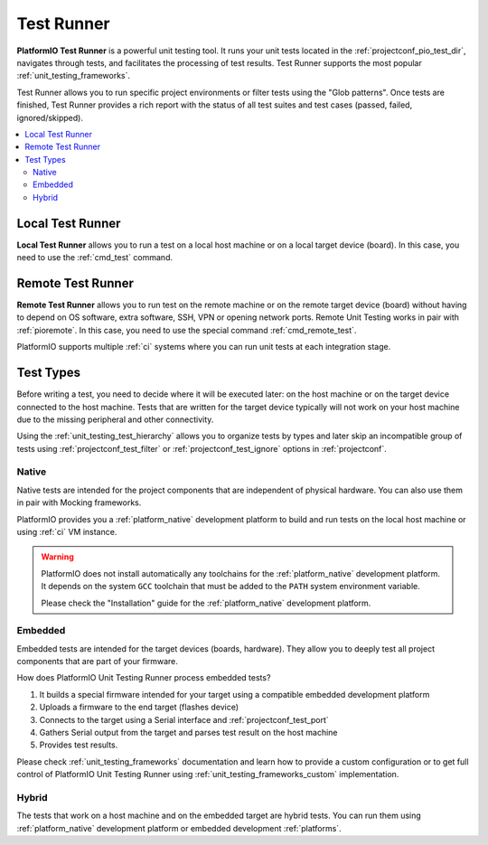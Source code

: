 ..  Copyright (c) 2014-present PlatformIO <contact@platformio.org>
    Licensed under the Apache License, Version 2.0 (the "License");
    you may not use this file except in compliance with the License.
    You may obtain a copy of the License at
       http://www.apache.org/licenses/LICENSE-2.0
    Unless required by applicable law or agreed to in writing, software
    distributed under the License is distributed on an "AS IS" BASIS,
    WITHOUT WARRANTIES OR CONDITIONS OF ANY KIND, either express or implied.
    See the License for the specific language governing permissions and
    limitations under the License.

.. _unit_testing_test_runner:

Test Runner
-----------

**PlatformIO Test Runner** is a powerful unit testing tool. It runs
your unit tests located in the :ref:`projectconf_pio_test_dir`, navigates
through tests, and facilitates the processing of test results. Test Runner
supports the most popular :ref:`unit_testing_frameworks`.

Test Runner allows you to run specific project environments or filter
tests using the "Glob patterns". Once tests are finished, Test Runner
provides a rich report with the status of all test suites and test cases
(passed, failed, ignored/skipped).

.. contents::
  :local:

Local Test Runner
~~~~~~~~~~~~~~~~~

**Local Test Runner** allows you to run a test on a local host machine
or on a local target device (board). In this case, you need to use
the :ref:`cmd_test` command.

.. _unit_testing_runner_remote:

Remote Test Runner
~~~~~~~~~~~~~~~~~~

**Remote Test Runner** allows you to run test on the remote machine or
on the remote target device (board) without having to depend on OS software,
extra software, SSH, VPN or opening network ports. Remote Unit Testing
works in pair with :ref:`pioremote`. In this case, you need to use the
special command :ref:`cmd_remote_test`.

PlatformIO supports multiple :ref:`ci` systems where you can run unit tests
at each integration stage.

.. _unit_testing_runner_test_types:

Test Types
~~~~~~~~~~

Before writing a test, you need to decide where it will be executed later:
on the host machine or on the target device connected to the host machine.
Tests that are written for the target device typically will not work on
your host machine due to the missing peripheral and other connectivity.

Using the :ref:`unit_testing_test_hierarchy` allows you to organize tests
by types and later skip an incompatible group of tests using
:ref:`projectconf_test_filter` or :ref:`projectconf_test_ignore` options
in :ref:`projectconf`.

Native
^^^^^^

Native tests are intended for the project components that are independent
of physical hardware. You can also use them in pair with Mocking frameworks.

PlatformIO provides you a :ref:`platform_native` development platform to
build and run tests on the local host machine or using :ref:`ci` VM instance.

.. warning::

  PlatformIO does not install automatically any toolchains
  for the :ref:`platform_native` development platform. It depends
  on the system ``GCC`` toolchain that must be added to the ``PATH``
  system environment variable.

  Please check the "Installation" guide for the :ref:`platform_native`
  development platform.

Embedded
^^^^^^^^

Embedded tests are intended for the target devices (boards, hardware). They allow
you to deeply test all project components that are part of your firmware.

How does PlatformIO Unit Testing Runner process embedded tests?

#. It builds a special firmware intended for your target using a compatible
   embedded development platform
#. Uploads a firmware to the end target (flashes device)
#. Connects to the target using a Serial interface and :ref:`projectconf_test_port`
#. Gathers Serial output from the target and parses test result on the
   host machine
#. Provides test results.

Please check :ref:`unit_testing_frameworks` documentation and learn
how to provide a custom configuration or to get full control of
PlatformIO Unit Testing Runner using :ref:`unit_testing_frameworks_custom`
implementation.

Hybrid
^^^^^^

The tests that work on a host machine and on the embedded target are hybrid tests.
You can run them using :ref:`platform_native` development platform or
embedded development :ref:`platforms`.
